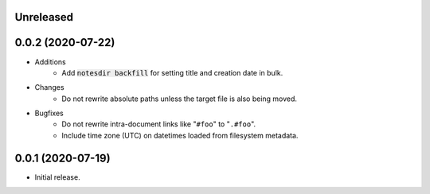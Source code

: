 Unreleased
----------

0.0.2 (2020-07-22)
------------------

- Additions
    - Add :code:`notesdir backfill` for setting title and creation date in bulk.
- Changes
    - Do not rewrite absolute paths unless the target file is also being moved.
- Bugfixes
    - Do not rewrite intra-document links like "``#foo``" to "``.#foo``".
    - Include time zone (UTC) on datetimes loaded from filesystem metadata.

0.0.1 (2020-07-19)
------------------

- Initial release.
